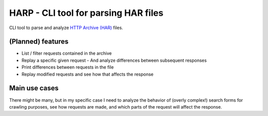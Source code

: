 #####################################
HARP - CLI tool for parsing HAR files
#####################################

CLI tool to parse and analyze `HTTP Archive (HAR)`_ files.

.. _HTTP Archive (HAR): https://en.wikipedia.org/wiki/.har


(Planned) features
==================

- List / filter requests contained in the archive
- Replay a specific given request
  - And analyze differences between subsequent responses
- Print differences between requests in the file
- Replay modified requests and see how that affects the response


Main use cases
==============

There might be many, but in my specific case I need to analyze the
behavior of (overly complex!) search forms for crawling purposes, see
how requests are made, and which parts of the request will affect the
response.
